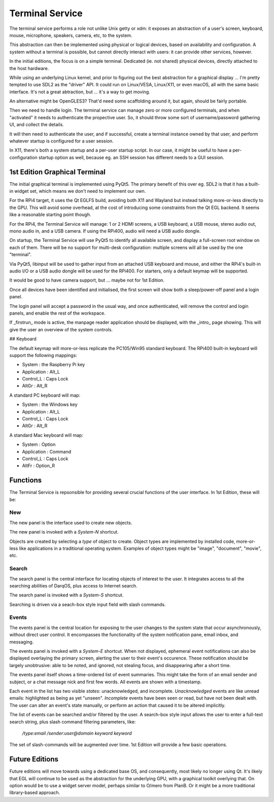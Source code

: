 Terminal Service
================

The terminal service performs a role not unlike Unix getty or xdm:
it exposes an abstraction of a user's screen, keyboard, mouse,
microphone, speakers, camera, etc, to the system.

This abstraction can then be implemented using physical or logical
devices, based on availability and configuration.  A system without a
terminal is possible, but cannot directly interact with users: it can
provide other services, however.

In the initial editions, the focus is on a simple terminal.
Dedicated (ie. not shared) physical devices, directly attached to the
host hardware.

While using an underlying Linux kernel, and prior to figuring out the
best abstraction for a graphical display ... I'm pretty tempted to use
SDL2 as the "driver" API.  It could run on Linux/VESA, Linux/X11, or
even macOS, all with the same basic interface.  It's not a great
abtraction, but ... it's a way to get moving.

An alternative might be OpenGLES3?  That'd need some scaffolding
around it, but again, should be fairly portable.

Then we need to handle login.  The terminal service can manage zero or
more configured terminals, and when "activated" it needs to
authenticate the propective user.  So, it should throw some sort of
username/password gathering UI, and collect the details.

It will then need to authenticate the user, and if successful, create
a terminal instance owned by that user, and perform whatever startup
is configured for a user session.

In X11, there's both a system startup and a per-user startup script.
In our case, it might be useful to have a per-configuration startup
option as well, because eg. an SSH session has different needs to a
GUI session.


1st Edition Graphical Terminal
------------------------------

The initial graphical terminal is implemented using PyQt5.  The
primary benefit of this over eg. SDL2 is that it has a built-in widget
set, which means we don't need to implement our own.

For the RPi4 target, it uses the Qt EGLFS build, avoiding both X11 and
Wayland but instead talking more-or-less directly to the GPU.  This
will avoid some overhead, at the cost of introducing some constraints
from the Qt EGL backend.  It seems like a reasonable starting point
though.

For the RPi4, the Terminal Service will manage: 1 or 2 HDMI screens, a
USB keyboard, a USB mouse, stereo audio out, mono audio in, and a USB
camera.  If using the RPi400, audio will need a USB audio dongle.

On startup, the Terminal Service will use PyQt5 to identify all
available screen, and display a full-screen root window on each of
them.  There will be no support for multi-desk configuration: multiple
screens will all be used by the one "terminal".

Via PyQt5, libinput will be used to gather input from an attached USB
keyboard and mouse, and either the RPi4's built-in audio I/O or a USB
audio dongle will be used for the RPi400.  For starters, only a
default keymap will be supported.

It would be good to have camera support, but ... maybe not for 1st
Edition.

Once all devices have been identified and initialised, the first
screen will show both a sleep/power-off panel and a login panel.

The login panel will accept a password in the usual way, and once
authenticated, will remove the control and login panels, and enable
the rest of the workspace.

If _firstrun_ mode is active, the manpage reader application should be
displayed, with the _intro_ page showing.  This will give the user an
overview of the system controls.

## Keyboard

The default keymap will more-or-less replicate the PC105/Win95
standard keyboard.  The RPi400 built-in keyboard will support the
following mappings:

- System : the Raspberry Pi key
- Application : Alt_L
- Control_L : Caps Lock
- AltGr : Alt_R

A standard PC keyboard will map:

- System : the Windows key
- Application : Alt_L
- Control_L : Caps Lock
- AltGr : Alt_R

A standard Mac keyboard will map:

- System : Option
- Application : Command
- Control_L : Caps Lock
- AltFr : Option_R

Functions
---------

The Terminal Service is repsonsible for providing several crucial
functions of the user interface.  In 1st Edition, these will be:

New
~~~

The new panel is the interface used to create new objects.

The new panel is invoked with a *System-N* shortcut.

Objects are created by selecting a *type* of object to create.  Object
types are implemented by installed code, more-or-less like
applications in a traditional operating system.  Examples of object
types might be "image", "document", "movie", etc.

Search
~~~~~~

The search panel is the central interface for locating objects of
interest to the user.  It integrates access to all the searching
abilities of DarqOS, plus access to Internet search.

The search panel is invoked with a *System-S* shortcut.

Searching is driven via a seach-box style input field with slash
commands.

Events
~~~~~~

The events panel is the central location for exposing to the user
changes to the system state that occur asynchronously, without direct
user control.  It encompasses the functionality of the system
notification pane, email inbox, and messaging.

The events panel is invoked with a *System-E* shortcut.  When not
displayed, ephemeral event notifications can also be displayed
overlaying the primary screen, alerting the user to their event's
occurence. These notification should be largely unobtrusive: able to
be noted, and ignored, not stealing focus, and disappearing after a
short time.

The events panel itself shows a time-ordered list of event summaries.
This might take the form of an email sender and subject, or a chat
message nick and first few words.  All events are shown with a
timestamp.

Each event in the list has two visible *states*: unacknowledged, and
incomplete.  *Unacknowledged* events are like unread emails:
highlighted as being as yet "unseen".  *Incomplete* events have been
seen or read, but have not been dealt with.  The user can alter an
event's state manually, or perform an action that caused it to be
altered implicitly.

The list of events can be searched and/or filtered by the user.  A
search-box style input allows the user to enter a full-text search
string, plus slash command filtering parameters, like:

  `/type:email /sender:user@domain keyword keyword`

The set of slash-commands will be augmented over time.  1st Edition
will provide a few basic operations.


Future Editions
---------------

Future editions will move towards using a dedicated base OS, and
consequently, most likely no longer using Qt.  It's likely that EGL
will continue to be used as the abstraction for the underlying GPU,
with a graphical toolkit overlying that.  On option would be to use a
widget server model, perhaps similar to O/mero from PlanB.  Or it
might be a more traditional library-based approach.
